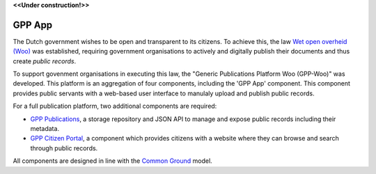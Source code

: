 .. _`Wet open overheid (Woo)` : https://wetten.overheid.nl/BWBR0045754/
.. _`Common Ground`: https://commonground.nl/

**<<Under construction!>>**

GPP App
================

The Dutch government wishes to be open and transparent to its citizens. To achieve this,
the law `Wet open overheid (Woo)`_ was established, 
requiring government organisations to actively and digitally publish their documents and thus create *public records*.

To support govenment organisations in executing this law, the "Generic Publications Platform Woo (GPP-Woo)" was developed. 
This platform is an aggregation of four components, including the 'GPP App' component. This component provides public servants with a web-based user interface to manulaly upload and publish public records.

For a full publication platform, two additional components are required:

* `GPP Publications <https://github.com/GPP-Woo/GPP-publicatiebank>`_, a storage repository and JSON API to manage and expose public records including their metadata.
* `GPP Citizen Portal <https://github.com/GPP-Woo/GPP-burgerportaal>`_, a component which provides citizens with a website where they can browse and search through public records.

All components are designed in line with the `Common Ground`_ model.